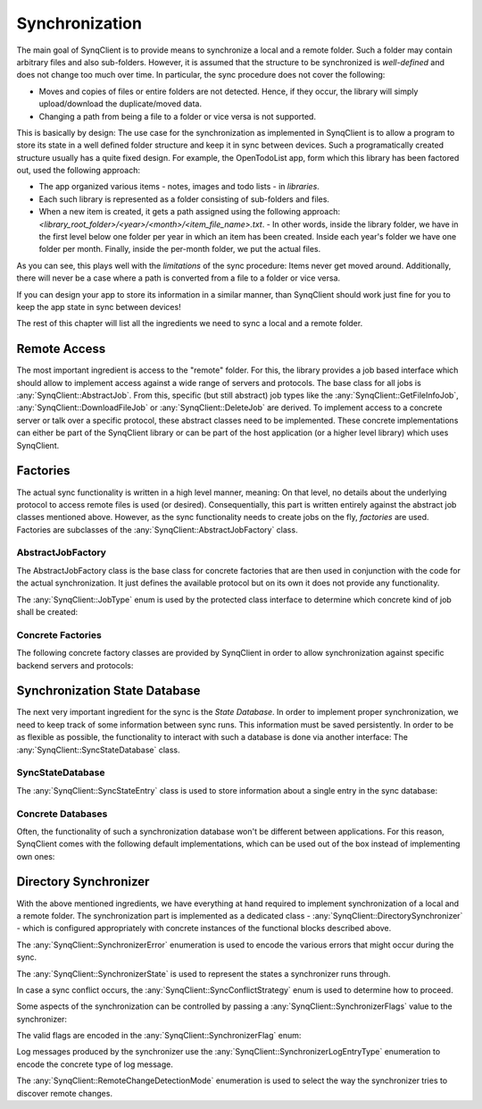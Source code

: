 Synchronization
===============

The main goal of SynqClient is to provide means to synchronize a local and a remote folder. Such a folder may contain arbitrary files and also sub-folders. However, it is assumed that the structure to be synchronized is *well-defined* and does not change too much over time. In particular, the sync procedure does not cover the following:

- Moves and copies of files or entire folders are not detected. Hence, if they occur, the library will simply upload/download the duplicate/moved data.
- Changing a path from being a file to a folder or vice versa is not supported.

This is basically by design: The use case for the synchronization as implemented in SynqClient is to allow a program to store its state in a well defined folder structure and keep it in sync between devices. Such a programatically created structure usually has a quite fixed design. For example, the OpenTodoList app, form which this library has been factored out, used the following approach:

- The app organized various items - notes, images and todo lists - in *libraries*.
- Each such library is represented as a folder consisting of sub-folders and files.
- When a new item is created, it gets a path assigned using the following approach: `<library_root_folder>/<year>/<month>/<item_file_name>.txt`.
  - In other words, inside the library folder, we have in the first level below one folder per year in which an item has been created. Inside each year's folder we have one folder per month. Finally, inside the per-month folder, we put the actual files.

As you can see, this plays well with the *limitations* of the sync procedure: Items never get moved around. Additionally, there will never be a case where a path is converted from a file to a folder or vice versa.

If you can design your app to store its information in a similar manner, than SynqClient should work just fine for you to keep the app state in sync between devices!

The rest of this chapter will list all the ingredients we need to sync a local and a remote folder.


Remote Access
+++++++++++++

The most important ingredient is access to the "remote" folder. For this, the library provides a job based interface which should allow to implement access against a wide range of servers and protocols. The base class for all jobs is :any:`SynqClient::AbstractJob`. From this, specific (but still abstract) job types like the :any:`SynqClient::GetFileInfoJob`, :any:`SynqClient::DownloadFileJob` or :any:`SynqClient::DeleteJob` are derived. To implement access to a concrete server or talk over a specific protocol, these abstract classes need to be implemented. These concrete implementations can either be part of the SynqClient library or can be part of the host application (or a higher level library) which uses SynqClient.


Factories
+++++++++

The actual sync functionality is written in a high level manner, meaning: On that level, no details about the underlying protocol to access remote files is used (or desired). Consequentially, this part is written entirely against the abstract job classes mentioned above. However, as the sync functionality needs to create jobs on the fly, *factories* are used. Factories are subclasses of the :any:`SynqClient::AbstractJobFactory` class.

AbstractJobFactory
------------------

The AbstractJobFactory class is the base class for concrete factories that are then used in conjunction with the code for the actual synchronization. It just defines the available protocol but on its own it does not provide any functionality.


.. doxygenclass:: SynqClient::AbstractJobFactory
    :members:


The :any:`SynqClient::JobType` enum is used by the protected class interface to determine which
concrete kind of job shall be created:

.. doxygenenum:: SynqClient::JobType



Concrete Factories
------------------

The following concrete factory classes are provided by SynqClient in order to allow synchronization against specific backend servers and protocols:

.. doxygenclass:: SynqClient::WebDAVJobFactory
    :members:

.. doxygenclass:: SynqClient::DropboxJobFactory
    :members:

Synchronization State Database
++++++++++++++++++++++++++++++

The next very important ingredient for the sync is the *State Database*. In order to implement proper synchronization, we need to keep track of some information between sync runs. This information must be saved persistently. In order to be as flexible as possible, the functionality to interact with such a database is done via another interface: The :any:`SynqClient::SyncStateDatabase` class.


SyncStateDatabase
-----------------

.. doxygenclass:: SynqClient::SyncStateDatabase

The :any:`SynqClient::SyncStateEntry` class is used to store information about a single entry in the sync database:

.. doxygenclass:: SynqClient::SyncStateEntry


Concrete Databases
------------------

Often, the functionality of such a synchronization database won't be different between applications. For this reason, SynqClient comes with the following default implementations, which can be used out of the box instead of implementing own ones:

.. doxygenclass:: SynqClient::SQLSyncStateDatabase

.. doxygenclass:: SynqClient::JSONSyncStateDatabase


Directory Synchronizer
++++++++++++++++++++++

With the above mentioned ingredients, we have everything at hand required to implement synchronization of a local and a remote folder. The synchronization part is implemented as a dedicated class - :any:`SynqClient::DirectorySynchronizer` - which is configured appropriately with concrete instances of the functional blocks described above.

.. doxygenclass:: SynqClient::DirectorySynchronizer

The :any:`SynqClient::SynchronizerError` enumeration is used to encode the various errors that might occur during the sync.

.. doxygenenum:: SynqClient::SynchronizerError

The :any:`SynqClient::SynchronizerState` is used to represent the states a synchronizer runs through.

.. doxygenenum:: SynqClient::SynchronizerState

In case a sync conflict occurs, the :any:`SynqClient::SyncConflictStrategy` enum is used to determine how to proceed.

.. doxygenenum:: SynqClient::SyncConflictStrategy

Some aspects of the synchronization can be controlled by passing a :any:`SynqClient::SynchronizerFlags` value to the synchronizer:

.. doxygentypedef:: SynqClient::SynchronizerFlags

The valid flags are encoded in the :any:`SynqClient::SynchronizerFlag` enum:

.. doxygenenum:: SynqClient::SynchronizerFlag

Log messages produced by the synchronizer use the :any:`SynqClient::SynchronizerLogEntryType` enumeration to encode the concrete type of log message.

.. doxygenenum:: SynqClient::SynchronizerLogEntryType

The :any:`SynqClient::RemoteChangeDetectionMode` enumeration is used to select the way the synchronizer tries to discover remote changes.

.. doxygenenum:: SynqClient::RemoteChangeDetectionMode
